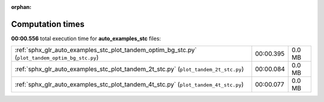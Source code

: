 
:orphan:

.. _sphx_glr_auto_examples_stc_sg_execution_times:


Computation times
=================
**00:00.556** total execution time for **auto_examples_stc** files:

+-------------------------------------------------------------------------------------------------+-----------+--------+
| :ref:`sphx_glr_auto_examples_stc_plot_tandem_optim_bg_stc.py` (``plot_tandem_optim_bg_stc.py``) | 00:00.395 | 0.0 MB |
+-------------------------------------------------------------------------------------------------+-----------+--------+
| :ref:`sphx_glr_auto_examples_stc_plot_tandem_2t_stc.py` (``plot_tandem_2t_stc.py``)             | 00:00.084 | 0.0 MB |
+-------------------------------------------------------------------------------------------------+-----------+--------+
| :ref:`sphx_glr_auto_examples_stc_plot_tandem_4t_stc.py` (``plot_tandem_4t_stc.py``)             | 00:00.077 | 0.0 MB |
+-------------------------------------------------------------------------------------------------+-----------+--------+
